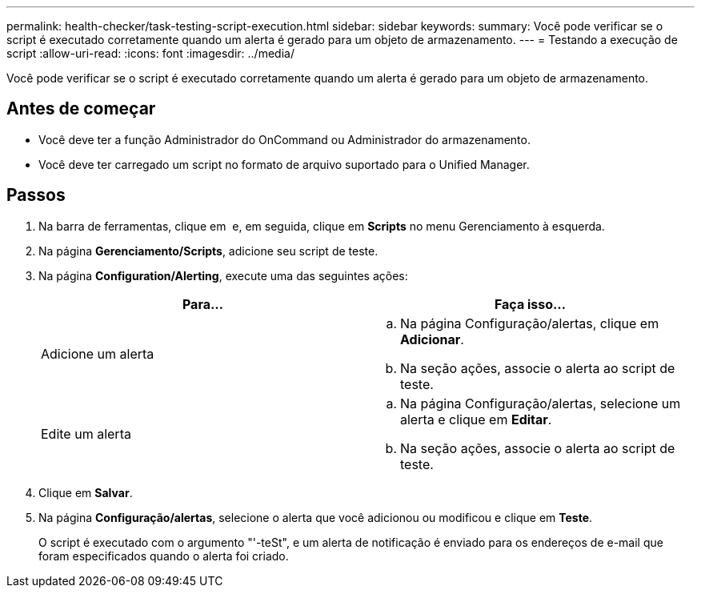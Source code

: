 ---
permalink: health-checker/task-testing-script-execution.html 
sidebar: sidebar 
keywords:  
summary: Você pode verificar se o script é executado corretamente quando um alerta é gerado para um objeto de armazenamento. 
---
= Testando a execução de script
:allow-uri-read: 
:icons: font
:imagesdir: ../media/


[role="lead"]
Você pode verificar se o script é executado corretamente quando um alerta é gerado para um objeto de armazenamento.



== Antes de começar

* Você deve ter a função Administrador do OnCommand ou Administrador do armazenamento.
* Você deve ter carregado um script no formato de arquivo suportado para o Unified Manager.




== Passos

. Na barra de ferramentas, clique em *image:../media/clusterpage-settings-icon.gif[""]* e, em seguida, clique em *Scripts* no menu Gerenciamento à esquerda.
. Na página *Gerenciamento/Scripts*, adicione seu script de teste.
. Na página *Configuration/Alerting*, execute uma das seguintes ações:
+
|===
| Para... | Faça isso... 


 a| 
Adicione um alerta
 a| 
.. Na página Configuração/alertas, clique em *Adicionar*.
.. Na seção ações, associe o alerta ao script de teste.




 a| 
Edite um alerta
 a| 
.. Na página Configuração/alertas, selecione um alerta e clique em *Editar*.
.. Na seção ações, associe o alerta ao script de teste.


|===
. Clique em *Salvar*.
. Na página *Configuração/alertas*, selecione o alerta que você adicionou ou modificou e clique em *Teste*.
+
O script é executado com o argumento "'-teSt", e um alerta de notificação é enviado para os endereços de e-mail que foram especificados quando o alerta foi criado.


